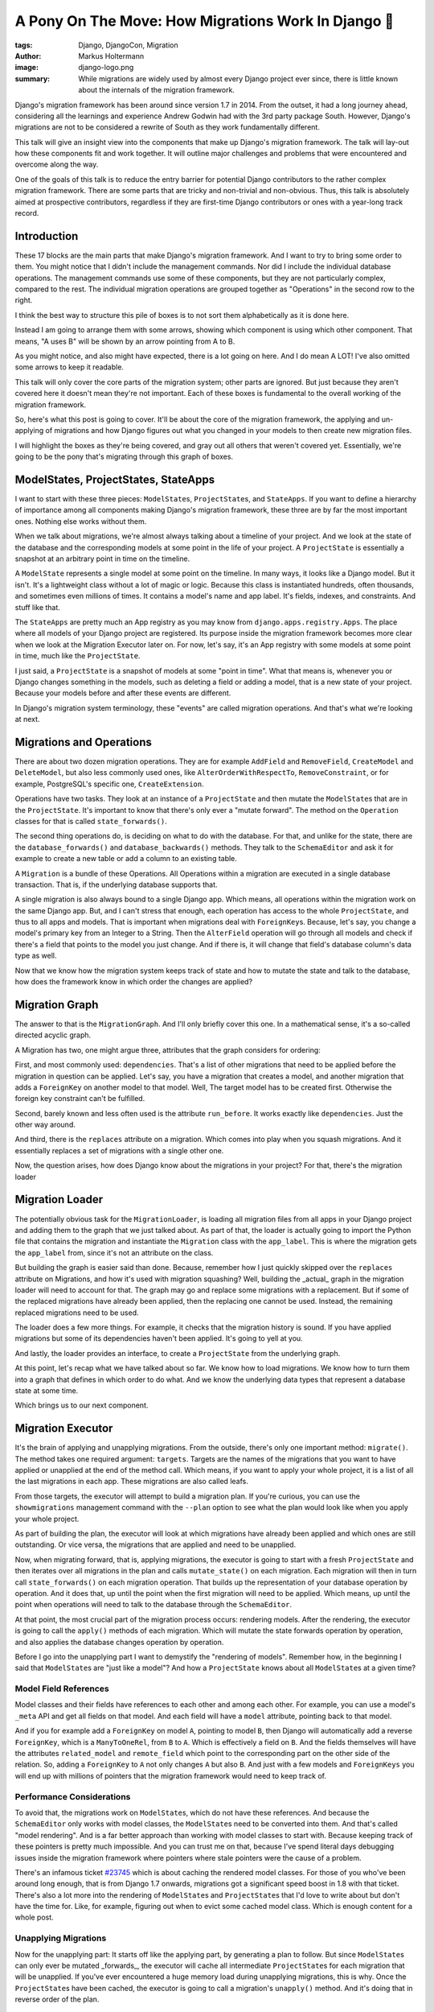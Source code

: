 ====================================================
A Pony On The Move: How Migrations Work In Django 🐎
====================================================

:tags: Django, DjangoCon, Migration
:author: Markus Holtermann
:image: django-logo.png
:summary: While migrations are widely used by almost every Django project ever
   since, there is little known about the internals of the migration framework.

Django's migration framework has been around since version 1.7 in 2014. From
the outset, it had a long journey ahead, considering all the learnings and
experience Andrew Godwin had with the 3rd party package South. However,
Django's migrations are not to be considered a rewrite of South as they work
fundamentally different.

This talk will give an insight view into the components that make up Django's
migration framework. The talk will lay-out how these components fit and work
together. It will outline major challenges and problems that were encountered
and overcome along the way.

One of the goals of this talk is to reduce the entry barrier for potential
Django contributors to the rather complex migration framework. There are some
parts that are tricky and non-trivial and non-obvious. Thus, this talk is
absolutely aimed at prospective contributors, regardless if they are first-time
Django contributors or ones with a year-long track record.


Introduction
============

.. image:: /images/djangoconeu2020/components-00-unordered.png
   :alt: Alphabetical list of all pieces that are part of Django's migration framework.
   :class: responsive-img

These 17 blocks are the main parts that make Django's migration framework.  And
I want to try to bring some order to them. You might notice that I didn't
include the management commands. Nor did I include the individual database
operations. The management commands use some of these components, but they are
not particularly complex, compared to the rest. The individual migration
operations are grouped together as "Operations" in the second row to the right.

I think the best way to structure this pile of boxes is to not sort them
alphabetically as it is done here.

Instead I am going to arrange them with some arrows, showing which component is
using which other component. That means, "A uses B" will be shown by an arrow
pointing from A to B.

.. image:: /images/djangoconeu2020/components-01-all-white.png
   :alt: Ordered pieces such that the related ones are connected by arrows
   :class: responsive-img

As you might notice, and also might have expected, there is a lot going on
here. And I do mean A LOT! I've also omitted some arrows to keep it readable.

This talk will only cover the core parts of the migration system; other parts
are ignored. But just because they aren't covered here it doesn't mean they're
not important.  Each of these boxes is fundamental to the overall working of
the migration framework.

.. image:: /images/djangoconeu2020/components-02-cut-out.png
   :alt: What's covered in this post
   :class: responsive-img

So, here's what this post is going to cover. It'll be about the core of the
migration framework, the applying and un-applying of migrations and how Django
figures out what you changed in your models to then create new migration files.

I will highlight the boxes as they're being covered, and gray out all others
that weren't covered yet. Essentially, we're going to be the pony that's
migrating through this graph of boxes.


ModelStates, ProjectStates, StateApps
=====================================

.. image:: /images/djangoconeu2020/components-04-states.png
   :alt: Highlighted the state components in the diagram
   :class: responsive-img

I want to start with these three pieces: ``ModelState``\s, ``ProjectState``\s,
and ``StateApps``. If you want to define a hierarchy of importance among all
components making Django's migration framework, these three are by far the most
important ones. Nothing else works without them.

When we talk about migrations, we're almost always talking about a timeline of
your project. And we look at the state of the database and the corresponding
models at some point in the life of your project. A ``ProjectState`` is
essentially a snapshot at an arbitrary point in time on the timeline.

A ``ModelState`` represents a single model at some point on the timeline. In
many ways, it looks like a Django model. But it isn't. It's a lightweight class
without a lot of magic or logic. Because this class is instantiated hundreds,
often thousands, and sometimes even millions of times. It contains a model's
name and app label. It's fields, indexes, and constraints. And stuff like that.

The ``StateApps`` are pretty much an App registry as you may know from
``django.apps.registry.Apps``. The place where all models of your Django
project are registered. Its purpose inside the migration framework becomes more
clear when we look at the Migration Executor later on. For now, let's say, it's
an App registry with some models at some point in time, much like the
``ProjectState``.

I just said, a ``ProjectState`` is a snapshot of models at some "point in
time".  What that means is, whenever you or Django changes something in the
models, such as deleting a field or adding a model, that is a new state of your
project. Because your models before and after these events are different.

In Django's migration system terminology, these "events" are called migration
operations. And that's what we're looking at next.


Migrations and Operations
=========================

.. image:: /images/djangoconeu2020/components-05-migrations.png
   :alt: Highlighted the migration components in the diagram
   :class: responsive-img

There are about two dozen migration operations. They are for example
``AddField`` and ``RemoveField``, ``CreateModel`` and ``DeleteModel``, but also
less commonly used ones, like ``AlterOrderWithRespectTo``,
``RemoveConstraint``, or for example, PostgreSQL's specific one,
``CreateExtension``.

Operations have two tasks. They look at an instance of a ``ProjectState`` and
then mutate the ``ModelState``\s that are in the ``ProjectState``. It's
important to know that there's only ever a "mutate forward". The method on the
``Operation`` classes for that is called ``state_forwards()``.

The second thing operations do, is deciding on what to do with the database.
For that, and unlike for the state, there are the ``database_forwards()`` and
``database_backwards()`` methods. They talk to the ``SchemaEditor`` and ask it
for example to create a new table or add a column to an existing table.

A ``Migration`` is a bundle of these Operations. All Operations within a
migration are executed in a single database transaction. That is, if the
underlying database supports that.

A single migration is also always bound to a single Django app. Which means,
all operations within the migration work on the same Django app. But, and I
can't stress that enough, each operation has access to the whole
``ProjectState``, and thus to all apps and models. That is important when
migrations deal with ``ForeignKey``\s. Because, let's say, you change a model's
primary key from an Integer to a String. Then the ``AlterField`` operation will
go through all models and check if there's a field that points to the model you
just change. And if there is, it will change that field's database column's
data type as well.

Now that we know how the migration system keeps track of state and how to
mutate the state and talk to the database, how does the framework know in which
order the changes are applied?


Migration Graph
===============

.. image:: /images/djangoconeu2020/components-06-graph.png
   :alt: Highlighted the graph component in the diagram
   :class: responsive-img

The answer to that is the ``MigrationGraph``. And I'll only briefly cover this
one. In a mathematical sense, it's a so-called directed acyclic graph.

A Migration has two, one might argue three, attributes that the graph considers
for ordering:

First, and most commonly used: ``dependencies``. That's a list of other
migrations that need to be applied before the migration in question can be
applied. Let's say, you have a migration that creates a model, and another
migration that adds a ``ForeignKey`` on another model to that model. Well, The
target model has to be created first. Otherwise the foreign key constraint
can't be fulfilled.

Second, barely known and less often used is the attribute ``run_before``. It
works exactly like ``dependencies``. Just the other way around.

And third, there is the ``replaces`` attribute on a migration. Which comes into
play when you squash migrations. And it essentially replaces a set of
migrations with a single other one.

Now, the question arises, how does Django know about the migrations in your
project? For that, there's the migration loader


Migration Loader
================

.. image:: /images/djangoconeu2020/components-07-loader.png
   :alt: Highlighted the loader component in the diagram
   :class: responsive-img

The potentially obvious task for the ``MigrationLoader``, is loading all
migration files from all apps in your Django project and adding them to the
graph that we just talked about. As part of that, the loader is actually going
to import the Python file that contains the migration and instantiate the
``Migration`` class with the ``app_label``. This is where the migration gets
the ``app_label`` from, since it's not an attribute on the class.

But building the graph is easier said than done. Because, remember how I just
quickly skipped over the ``replaces`` attribute on Migrations, and how it's
used with migration squashing? Well, building the _actual_ graph in the
migration loader will need to account for that. The graph may go and replace
some migrations with a replacement. But if some of the replaced migrations have
already been applied, then the replacing one cannot be used. Instead, the
remaining replaced migrations need to be used.

The loader does a few more things. For example, it checks that the migration
history is sound. If you have applied migrations but some of its dependencies
haven't been applied. It's going to yell at you.

And lastly, the loader provides an interface, to create a ``ProjectState`` from
the underlying graph.

At this point, let's recap what we have talked about so far. We know how to
load migrations. We know how to turn them into a graph that defines in which
order to do what. And we know the underlying data types that represent a
database state at some time.

Which brings us to our next component.


Migration Executor
==================

.. image:: /images/djangoconeu2020/components-08-executor.png
   :alt: Highlighted the executor component in the diagram
   :class: responsive-img

It's the brain of applying and unapplying migrations. From the outside, there's
only one important method: ``migrate()``. The method takes one required
argument: ``targets``. Targets are the names of the migrations that you want to
have applied or unapplied at the end of the method call. Which means, if you
want to apply your whole project, it is a list of all the last migrations in
each app. These migrations are also called leafs.

From those targets, the executor will attempt to build a migration plan. If
you're curious, you can use the ``showmigrations`` management command with the
``--plan`` option to see what the plan would look like when you apply your
whole project.

As part of building the plan, the executor will look at which migrations have
already been applied and which ones are still outstanding. Or vice versa, the
migrations that are applied and need to be unapplied.

Now, when migrating forward, that is, applying migrations, the executor is
going to start with a fresh ``ProjectState`` and then iterates over all
migrations in the plan and calls ``mutate_state()`` on each migration. Each
migration will then in turn call ``state_forwards()`` on each migration
operation. That builds up the representation of your database operation by
operation. And it does that, up until the point when the first migration will
need to be applied.  Which means, up until the point when operations will need
to talk to the database through the ``SchemaEditor``.

At that point, the most crucial part of the migration process occurs: rendering
models. After the rendering, the executor is going to call the ``apply()``
methods of each migration. Which will mutate the state forwards operation by
operation, and also applies the database changes operation by operation.

Before I go into the unapplying part I want to demystify the "rendering of
models". Remember how, in the beginning I said that ``ModelState``\s are "just
like a model"? And how a ``ProjectState`` knows about all ``ModelState``\s at a
given time?

Model Field References
----------------------

.. image:: /images/djangoconeu2020/model-field-references.png
   :alt: Example code on model field references
   :class: responsive-img

Model classes and their fields have references to each other and among each
other. For example, you can use a model's ``_meta`` API and get all fields on
that model. And each field will have a ``model`` attribute, pointing back to
that model.

And if you for example add a ``ForeignKey`` on model ``A``, pointing to model
``B``, then Django will automatically add a reverse ``ForeignKey``, which is a
``ManyToOneRel``, from ``B`` to ``A``. Which is effectively a field on ``B``.
And the fields themselves will have the attributes ``related_model`` and
``remote_field`` which point to the corresponding part on the other side of the
relation. So, adding a ``ForeignKey`` to ``A`` not only changes ``A`` but also
``B``. And just with a few models and ``ForeignKeys`` you will end up with
millions of pointers that the migration framework would need to keep track of.

Performance Considerations
--------------------------

To avoid that, the migrations work on ``ModelState``\s, which do not have these
references. And because the ``SchemaEditor`` only works with model classes, the
``ModelState``\s need to be converted into them. And that's called "model
rendering". And is a far better approach than working with model classes to
start with. Because keeping track of these pointers is pretty much impossible.
And you can trust me on that, because I've spend literal days debugging issues
inside the migration framework where pointers where stale pointers were the
cause of a problem.

There's an infamous ticket `#23745
<https://code.djangoproject.com/ticket/23745>`_ which is about caching the
rendered model classes. For those of you who've been around long enough, that
is from Django 1.7 onwards, migrations got a significant speed boost in 1.8
with that ticket. There's also a lot more into the rendering of
``ModelState``\s and ``ProjectState``\s that I'd love to write about but don't
have the time for. Like, for example, figuring out when to evict some cached
model class. Which is enough content for a whole post.

Unapplying Migrations
---------------------

Now for the unapplying part: It starts off like the applying part, by
generating a plan to follow. But since ``ModelState``\s can only ever be
mutated _forwards_, the executor will cache all intermediate ``ProjectState``\s
for each migration that will be unapplied. If you've ever encountered a huge
memory load during unapplying migrations, this is why. Once the
``ProjectState``\s have been cached, the executor is going to call a
migration's ``unapply()`` method. And it's doing that in reverse order of the
plan.


Migration Autodetector
======================

.. image:: /images/djangoconeu2020/components-09-autodetector.png
   :alt: Highlighted the autodetector component in the diagram
   :class: responsive-img

As the last trip of our journey through Django's migration framework, I want to
briefly look into the ``MigrationAutodetector``.

The autodetector looks at your current models and the ``ProjectState``
represented by all migrations in your project, and then tries to figure out
what operations need to be added in order to get your current ``ProjectState``
to the state that resembles the models in your project.

At this point, I was originally going to say "nothing is as simple as that".
Because, on the surface, it looks kind of simple. But the devil is in the
details. There's this method ``_detect_changes()`` which synchronously calls a
dozen different methods to generate the changes needed for new and removed
models, added and removed fields, and everything else one can do to a model.
And each of the generation methods more or less works similar: they are
iterating over all models in the ``ProjectState`` represented by migrations and
the ``ProjectState``representing all models in your Django project. And for
each model they then do their thing. For example, they compare the list of
fields on a model and then decide that two fields were added and are not in
your migrations yet. Thus, two ``AddField`` operations will be added. And it's
actually these generating functions that hide the complexity. And some of them
are a few hundred lines long.


Summary
=======

.. image:: /images/djangoconeu2020/components-11-highlighted.png
   :alt: Highlighted all covered components in the diagram
   :class: responsive-img

This concludes our journey through Django's migration framework. As you've
seen, there are numerous parts involved. And I can only encourage each and
everyone of you to take a look at the code and explore it. And if you've been
hesitant or scared away by its complexity so far, I hope this post made you
curious to learn more.

FAQ
===

Why does changing verbose_name cause a migration?
-------------------------------------------------

A question that pops up repeatedly is around the field attributes. Such as, why
does changing the ``verbose_name`` or ``choices`` cause a migration. With the
post a hand, I hope you now know the answer now: because the ``ModelState`` for
the corresponding model changes. And the reason why we can't filter out some
attributes is, that nobody knows which attribute somebody may or may not use
inside some migration. Like, ``choices`` for example, it could be used to
validate data in a data migration.  Even though the attribute doesn't have any
effect on any database query in migrations.

Why can't I remove old field classes?
-------------------------------------

Another question is about old field classes, and why they can't be removed. And
again, because of the ``ModelState``\s. If there's only one migration in your
Django project that refers to that field, well, the field class needs to stay
around.  You can use migration squashing to possibly get rid of the field. And
if that doesn't work automatically, maybe try writing the squashed migration by
hand.  But as long as there's a single migration that still imports and uses
the field, the field class needs to stay around.

Why doesn't the SchemaEditor use ModelStates?
---------------------------------------------

When I explained what "model rendering is", one might ask, why does the
``SchemaEditor`` not "just work" with ``ModelState``\s. The answer to that is
two fold.

Firstly, the ``SchemaEditor`` is part of the database backend and doesn't
"know" about the internals of the migration framework. Making it work with
``ModelState``\s would mean opening up some of the internal API, such as the
``ProjectState`` and ``ModelState``. Which would not necessarily be an issue,
because the benefits almost certainly outweigh the costs in this case.

Secondly, because that change needs to happen in a backwards compatible way.
Which is where it gets fairly tricky. It's not about the built-in database
backends. The ``SchemaEditor`` has a publicly documented API. We will therefore
need to provide a proper migration path covering one LTS cycle. Which adds a
lot of maintenance burden. But there is ticket `#29898
<https://code.djangoproject.com/ticket/29898>`_ that is precisely about this:
Adapting the ``SchemaEditor`` to operate on ``ModelState``\s instead of
rendered models.
